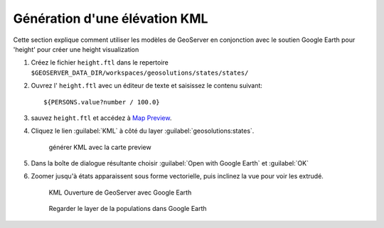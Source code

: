 .. module:: geoserver.height

.. _geoserver.height:

Génération d'une élévation KML
-----------------------------------

Cette section explique comment utiliser les modèles de GeoServer en conjonction avec le soutien Google Earth pour 'height' pour créer une height visualization

#. Créez le fichier ``height.ftl`` dans le repertoire ``$GEOSERVER_DATA_DIR/workspaces/geosolutions/states/states/`` 

#. Ouvrez l' ``height.ftl``  avec un éditeur de texte et saisissez le contenu suivant::

   ${PERSONS.value?number / 100.0}

#. sauvez ``height.ftl`` et accédez à `Map Preview <http://localhost:8083/geoserver/web/?wicket:bookmarkablePage=:org.geoserver.web.demo.MapPreviewPage>`_.

#. Cliquez le lien :guilabel:`KML` à côté du layer :guilabel:`geosolutions:states`.

   .. figure:: img/height2.png

     générer KML avec la carte preview

#. Dans la boîte de dialogue résultante choisir  :guilabel:`Open with Google Earth` et :guilabel:`OK`

#. Zoomer jusqu'à états apparaissent sous forme vectorielle, puis inclinez la vue pour voir les extrudé.

   .. figure:: img/height3.png

      KML Ouverture de GeoServer avec Google Earth

   .. figure:: img/height1.png
      :width: 650

      Regarder le layer de la populations dans Google Earth

